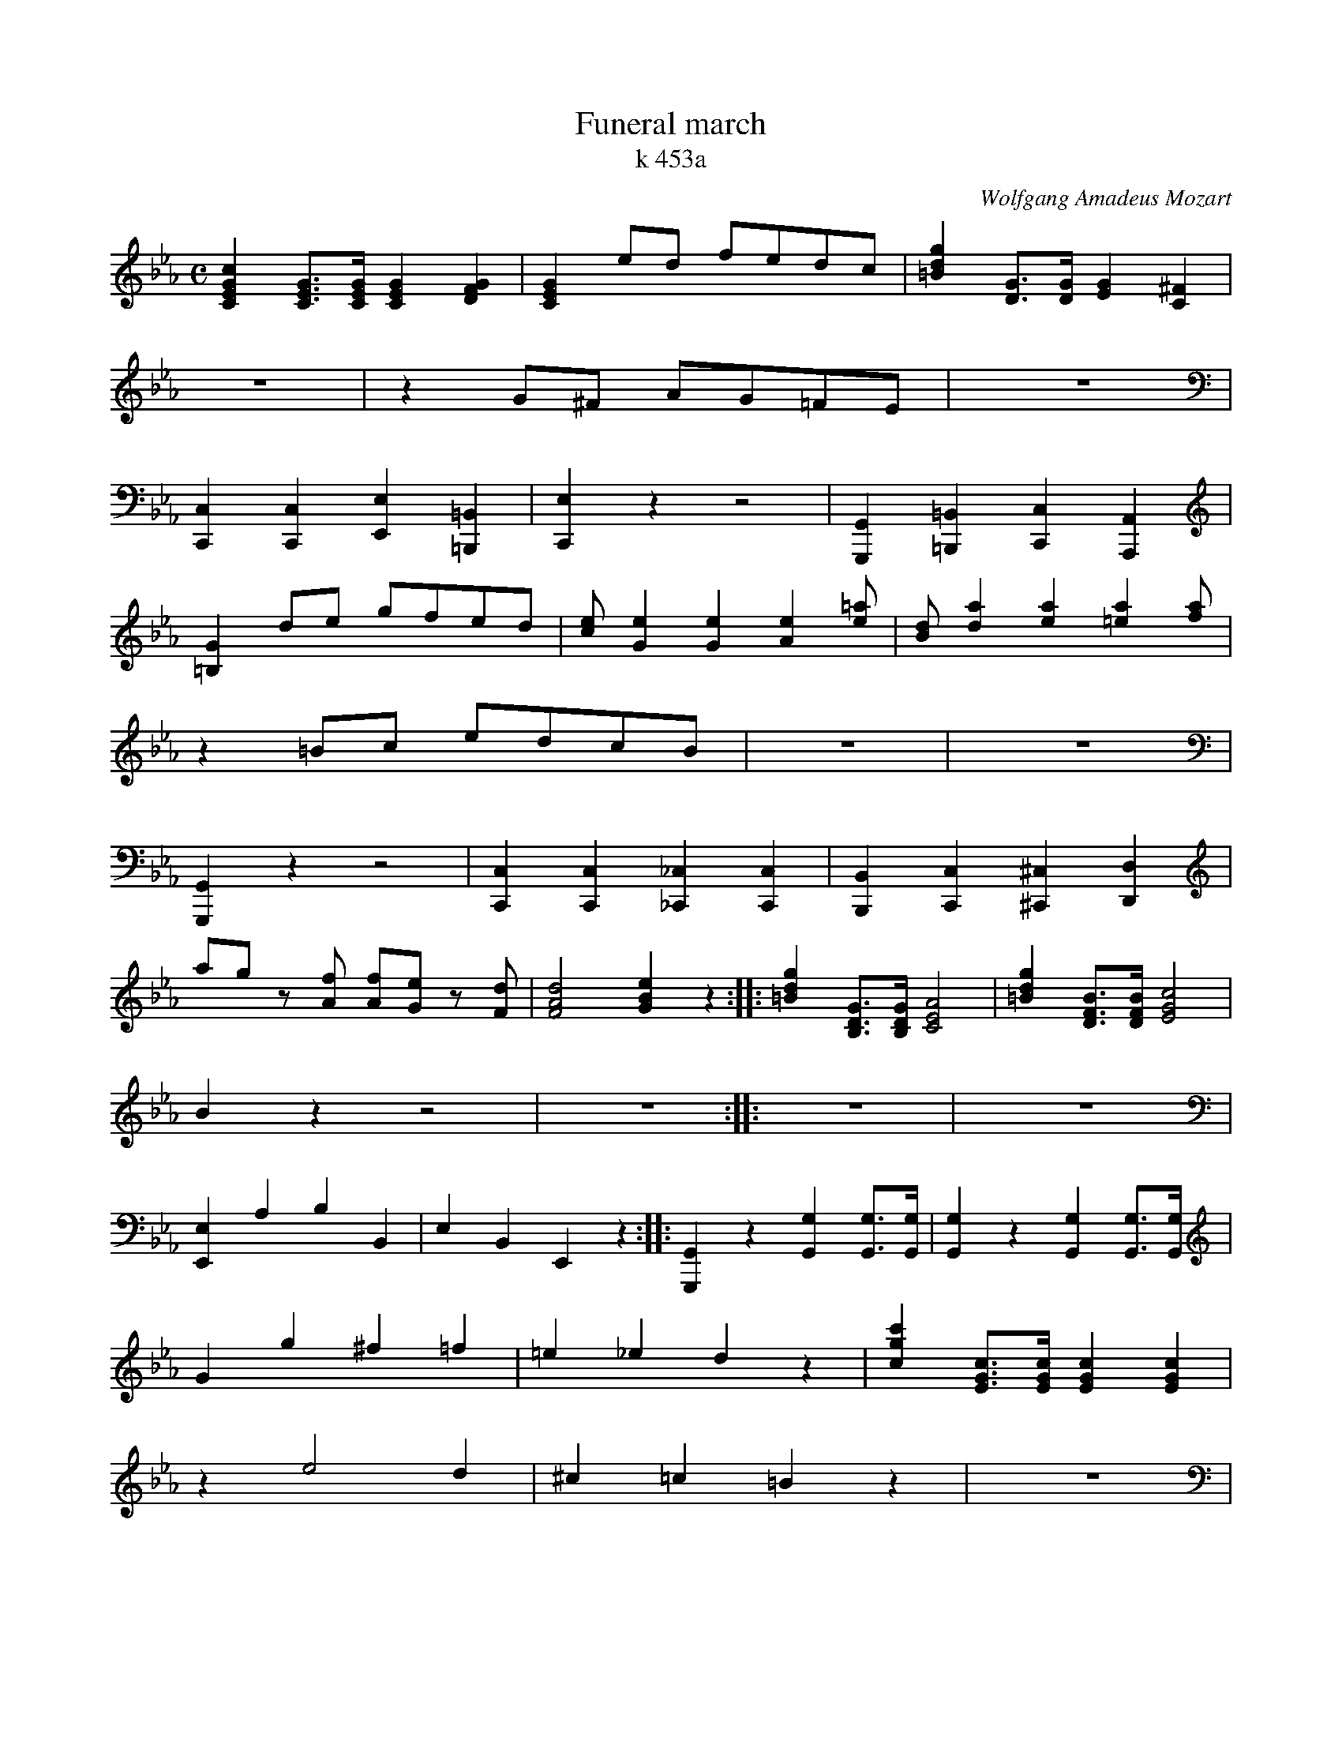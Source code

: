 X:4312
T:Funeral march
T:k 453a
C:Wolfgang Amadeus Mozart
R:Funeral march
Z:Transcribed by Frank Nordberg - http://www.musicaviva.com
F:http://abc.musicaviva.com/tunes/mozart-wolfgang-amadeus/mozart-k453a/mozart-k453a-pno2.abc
V:1 Program 1 0 up %Piano
V:2 Program 1 0 merge down %Piano
V:3 Program 1 0 bass %Piano
M:C
L:1/8
K:Cm
[C2E2G2c2][C3/E3/G3/][C/E/G/][C2E2G2][D2F2G2]|[C2E2G2]ed fedc|[=B2d2g2][D3/G3/][D/G/][E2G2][C2^F2]|
z8|z2 G^F AG=FE|z8|
[C,2C,,2][C,2C,,2][E,2E,,2][=B,,2=B,,,2]|[E,2C,,2]z2z4|[G,,2G,,,2][=B,,2=B,,,2][C,2C,,2][A,,2A,,,2]|
[=B,2G2]de gfed|[ce][G2e2][G2e2][A2e2][=ae]|[Bd][d2a2][e2a2][=e2a2][fa]|
z2 =Bc edcB|z8|z8|
[G,,2G,,,2]z2z4|[C,2C,,2][C,2C,,2][_C,2_C,,2][C,2C,,2]|[B,,2B,,,2][C,2C,,2][^C,2^C,,2][D,2D,,2]|
ag z [Af] [Af][Ge] z [Fd]|[F4A4d4][G2B2e2]z2::[=B2d2g2][B,3/D3/G3/][B,/D/G/][C4E4A4]|[=B2d2g2][D3/F3/B3/][D/F/B/][E4G4c4]|
B2z2z4|z8::z8|z8|
[E,2E,,2]A,2B,2B,,2|E,2B,,2E,,2z2::[G,,2G,,,2]z2[G,2G,,2][G,3/G,,3/][G,/G,,/]|[G,2G,,2]z2[G,2G,,2][G,3/G,,3/][G,/G,,/]|
G2g2^f2=f2|=e2_e2d2z2|[c2g2c'2][E3/G3/c3/][E/G/c/][E2G2c2][E2G2c2]|
z2e4d2|^c2=c2=B2z2|z8|
[G,2G,,2]G3/G/G2G3/G/|G2^F3/F/G2[=F,3/F,,3/][F,/F,,/]|[E,2E,,2][E,3/E,,3/][E,/E,,/][E,2E,,2][E,2E,,2]|
[_D2A2_d2][f2_d'2][a2f'2][=d2=b2]|=d'c' z [fa] [fa][eg] z [D=B]|[d4=B4F4][c2G2E2]z2:|
z8|z8:|
[F,2F,,2]z2z2[F2A2]|[E2G2]F2G2G,2|C2G,2C,2z2:|